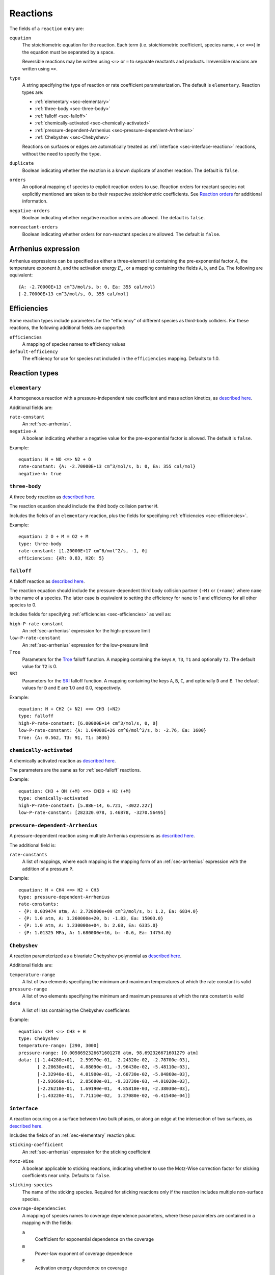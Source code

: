 .. highlight:: yaml

.. _sec-yaml-reactions:

*********
Reactions
*********

The fields of a ``reaction`` entry are:

``equation``
    The stoichiometric equation for the reaction. Each term (i.e. stoichiometric
    coefficient, species name, ``+`` or ``<=>``) in the equation must be
    separated by a space.

    Reversible reactions may be written using ``<=>`` or ``=`` to separate
    reactants and products. Irreversible reacions are written using ``=>``.

``type``
    A string specifying the type of reaction or rate coefficient
    parameterization. The default is ``elementary``. Reaction types are:

    - :ref:`elementary <sec-elementary>`
    - :ref:`three-body <sec-three-body>`
    - :ref:`falloff <sec-falloff>`
    - :ref:`chemically-activated <sec-chemically-activated>`
    - :ref:`pressure-dependent-Arrhenius <sec-pressure-dependent-Arrhenius>`
    - :ref:`Chebyshev <sec-Chebyshev>`

    Reactions on surfaces or edges are automatically treated as
    :ref:`interface <sec-interface-reaction>` reactions, without the need to
    specify the ``type``.

``duplicate``
    Boolean indicating whether the reaction is a known duplicate of another
    reaction. The default is ``false``.

``orders``
    An optional mapping of species to explicit reaction orders to use. Reaction
    orders for reactant species not explicitly mentioned are taken to be their
    respective stoichiometric coefficients. See
    `Reaction orders <https://cantera.org/science/reactions.html#reaction-orders>`_
    for additional information.

``negative-orders``
    Boolean indicating whether negative reaction orders are allowed. The default
    is ``false``.

``nonreactant-orders``
    Boolean indicating whether orders for non-reactant species are allowed.
    The default is ``false``.

.. _sec-arrhenius:

Arrhenius expression
====================

Arrhenius expressions can be specified as either a three-element list containing
the pre-exponential factor :math:`A`, the temperature exponent :math:`b`, and
the activation energy :math:`E_a`, or a mapping containing the fields ``A``,
``b``, and ``Ea``. The following are equivalent::

    {A: -2.70000E+13 cm^3/mol/s, b: 0, Ea: 355 cal/mol}
    [-2.70000E+13 cm^3/mol/s, 0, 355 cal/mol]


.. _sec-efficiencies:

Efficiencies
============

Some reaction types include parameters for the "efficiency" of different species
as third-body colliders. For these reactions, the following additional fields
are supported:

``efficiencies``
    A mapping of species names to efficiency values

``default-efficiency``
    The efficiency for use for species not included in the ``efficiencies``
    mapping. Defaults to 1.0.


Reaction types
==============

.. _sec-elementary:

``elementary``
--------------

A homogeneous reaction with a pressure-independent rate coefficient and mass
action kinetics, as
`described here <https://cantera.org/science/reactions.html#reactions-with-a-pressure-independent-rate>`_.

Additional fields are:

``rate-constant``
    An :ref:`sec-arrhenius`.

``negative-A``
    A boolean indicating whether a negative value for the pre-exponential factor
    is allowed. The default is ``false``.

Example::

    equation: N + NO <=> N2 + O
    rate-constant: {A: -2.70000E+13 cm^3/mol/s, b: 0, Ea: 355 cal/mol}
    negative-A: true


.. _sec-three-body:

``three-body``
--------------

A three body reaction as
`described here <https://cantera.org/science/reactions.html#three-body-reactions>`_.

The reaction equation should include the third body collision partner ``M``.

Includes the fields of an ``elementary`` reaction, plus the fields for
specifying :ref:`efficiencies <sec-efficiencies>`.

Example::

    equation: 2 O + M = O2 + M
    type: three-body
    rate-constant: [1.20000E+17 cm^6/mol^2/s, -1, 0]
    efficiencies: {AR: 0.83, H2O: 5}


.. _sec-falloff:

``falloff``
-----------

A falloff reaction as
`described here <https://cantera.org/science/reactions.html#falloff-reactions>`_.

The reaction equation should include the pressure-dependent third body collision
partner ``(+M)`` or ``(+name)`` where ``name`` is the name of a species. The
latter case is equivalent to setting the efficiency for ``name`` to 1 and
efficiency for all other species to 0.

Includes fields for specifying :ref:`efficiencies <sec-efficiencies>` as well
as:

``high-P-rate-constant``
    An :ref:`sec-arrhenius` expression for the high-pressure limit

``low-P-rate-constant``
    An :ref:`sec-arrhenius` expression for the low-pressure limit

``Troe``
    Parameters for the
    `Troe <https://cantera.org/science/reactions.html#the-troe-falloff-function>`_
    falloff function. A mapping containing the keys ``A``, ``T3``, ``T1`` and
    optionally ``T2``. The default value for ``T2`` is 0.

``SRI``
    Parameters for the
    `SRI <https://cantera.org/science/reactions.html#the-sri-falloff-function>`_
    falloff function. A mapping containing the keys ``A``, ``B``, ``C``, and
    optionally ``D`` and ``E``. The default values for ``D`` and ``E`` are 1.0
    and 0.0, respectively.

Example::

    equation: H + CH2 (+ N2) <=> CH3 (+N2)
    type: falloff
    high-P-rate-constant: [6.00000E+14 cm^3/mol/s, 0, 0]
    low-P-rate-constant: {A: 1.04000E+26 cm^6/mol^2/s, b: -2.76, Ea: 1600}
    Troe: {A: 0.562, T3: 91, T1: 5836}


.. _sec-chemically-activated:

``chemically-activated``
------------------------

A chemically activated reaction as
`described here <https://cantera.org/science/reactions.html#chemically-activated-reactions>`_.

The parameters are the same as for :ref:`sec-falloff` reactions.

Example::

    equation: CH3 + OH (+M) <=> CH2O + H2 (+M)
    type: chemically-activated
    high-P-rate-constant: [5.88E-14, 6.721, -3022.227]
    low-P-rate-constant: [282320.078, 1.46878, -3270.56495]

.. _sec-pressure-dependent-Arrhenius:

``pressure-dependent-Arrhenius``
--------------------------------

A pressure-dependent reaction using multiple Arrhenius expressions as
`described here <https://cantera.org/science/reactions.html#pressure-dependent-arrhenius-rate-expressions-p-log>`_.

The additional field is:

``rate-constants``
    A list of mappings, where each mapping is the mapping form of an
    :ref:`sec-arrhenius` expression with the addition of a pressure ``P``.

Example::

    equation: H + CH4 <=> H2 + CH3
    type: pressure-dependent-Arrhenius
    rate-constants:
    - {P: 0.039474 atm, A: 2.720000e+09 cm^3/mol/s, b: 1.2, Ea: 6834.0}
    - {P: 1.0 atm, A: 1.260000e+20, b: -1.83, Ea: 15003.0}
    - {P: 1.0 atm, A: 1.230000e+04, b: 2.68, Ea: 6335.0}
    - {P: 1.01325 MPa, A: 1.680000e+16, b: -0.6, Ea: 14754.0}


.. _sec-Chebyshev:

``Chebyshev``
-------------

A reaction parameterized as a bivariate Chebyshev polynomial as
`described here <https://cantera.org/science/reactions.html#chebyshev-reaction-rate-expressions>`_.

Additional fields are:

``temperature-range``
    A list of two elements specifying the minimum and maximum temperatures at
    which the rate constant is valid

``pressure-range``
    A list of two elements specifying the minimum and maximum pressures at
    which the rate constant is valid

``data``
    A list of lists containing the Chebyshev coefficients

Example::

    equation: CH4 <=> CH3 + H
    type: Chebyshev
    temperature-range: [290, 3000]
    pressure-range: [0.0098692326671601278 atm, 98.692326671601279 atm]
    data: [[-1.44280e+01,  2.59970e-01, -2.24320e-02, -2.78700e-03],
           [ 2.20630e+01,  4.88090e-01, -3.96430e-02, -5.48110e-03],
           [-2.32940e-01,  4.01900e-01, -2.60730e-02, -5.04860e-03],
           [-2.93660e-01,  2.85680e-01, -9.33730e-03, -4.01020e-03],
           [-2.26210e-01,  1.69190e-01,  4.85810e-03, -2.38030e-03],
           [-1.43220e-01,  7.71110e-02,  1.27080e-02, -6.41540e-04]]


.. _sec-interface-reaction:

``interface``
-------------

A reaction occuring on a surface between two bulk phases, or along an edge
at the intersection of two surfaces, as
`described here <https://cantera.org/science/reactions.html#surface-reactions>`_.

Includes the fields of an :ref:`sec-elementary` reaction plus:

``sticking-coefficient``
    An :ref:`sec-arrhenius` expression for the sticking coefficient

``Motz-Wise``
    A boolean applicable to sticking reactions, indicating whether to use the
    Motz-Wise correction factor for sticking coefficients near unity. Defaults
    to ``false``.

``sticking-species``
    The name of the sticking species. Required for sticking reactions only if
    the reaction includes multiple non-surface species.

``coverage-dependencies``
    A mapping of species names to coverage dependence parameters, where these
    parameters are contained in a mapping with the fields:

    ``a``
        Coefficient for exponential dependence on the coverage

    ``m``
        Power-law exponent of coverage dependence

    ``E``
        Activation energy dependence on coverage

Example::

    equation: 2 H(s) => H2 + 2 Pt(s)
    rate-constant: {A: 3.7e21 cm^2/mol/s, b: 0, Ea: 67400 J/mol}
    coverage-dependencies: {H(s): {a: 0, m: 0, E: -6000 J/mol}}
